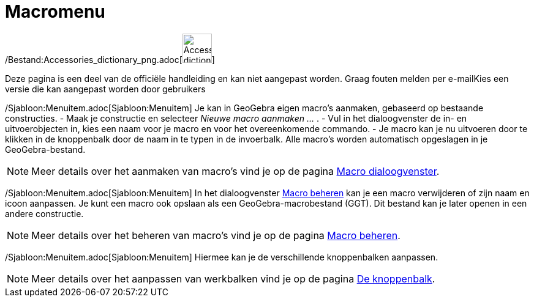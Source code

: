 = Macromenu
ifdef::env-github[:imagesdir: /nl/modules/ROOT/assets/images]

/Bestand:Accessories_dictionary_png.adoc[image:48px-Accessories_dictionary.png[Accessories
dictionary.png,width=48,height=48]]

Deze pagina is een deel van de officiële handleiding en kan niet aangepast worden. Graag fouten melden per
e-mail[.mw-selflink .selflink]##Kies een versie die kan aangepast worden door gebruikers##

/Sjabloon:Menuitem.adoc[Sjabloon:Menuitem] Je kan in GeoGebra eigen macro's aanmaken, gebaseerd op bestaande
constructies. - Maak je constructie en selecteer _Nieuwe macro aanmaken ..._ . - Vul in het dialoogvenster de in- en
uitvoerobjecten in, kies een naam voor je macro en voor het overeenkomende commando. - Je macro kan je nu uitvoeren door
te klikken in de knoppenbalk door de naam in te typen in de invoerbalk. Alle macro's worden automatisch opgeslagen in je
GeoGebra-bestand.

[NOTE]
====

Meer details over het aanmaken van macro's vind je op de pagina xref:/Macro_dialoogvenster.adoc[Macro dialoogvenster].

====

/Sjabloon:Menuitem.adoc[Sjabloon:Menuitem] In het dialoogvenster xref:/Macro_Manager_dialoogvenster.adoc[Macro beheren]
kan je een macro verwijderen of zijn naam en icoon aanpassen. Je kunt een macro ook opslaan als een
GeoGebra-macrobestand (GGT). Dit bestand kan je later openen in een andere constructie.

[NOTE]
====

Meer details over het beheren van macro's vind je op de pagina xref:/Macro_Manager_dialoogvenster.adoc[Macro beheren].

====

/Sjabloon:Menuitem.adoc[Sjabloon:Menuitem] Hiermee kan je de verschillende knoppenbalken aanpassen.

[NOTE]
====

Meer details over het aanpassen van werkbalken vind je op de pagina xref:/Gereedschappenbalk.adoc[De knoppenbalk].

====
